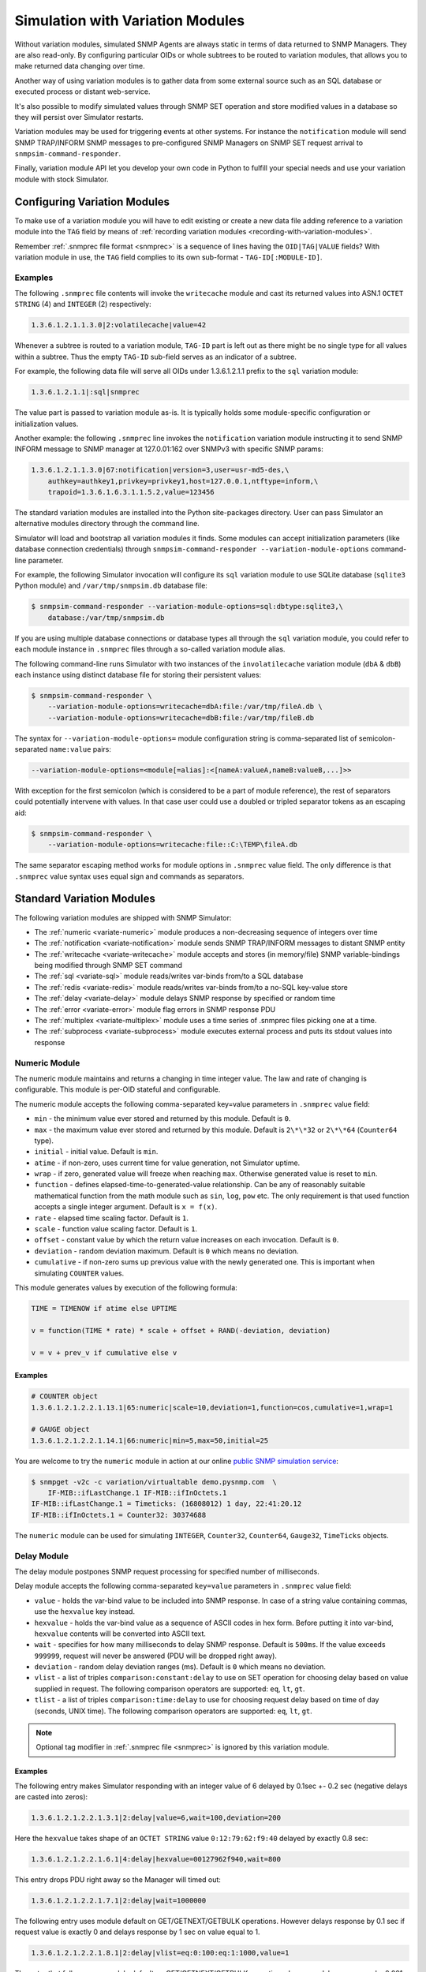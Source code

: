 
.. _simulation-with-variation-modules:

Simulation with Variation Modules
=================================

Without variation modules, simulated SNMP Agents are always static
in terms of data returned to SNMP Managers. They are also read-only.
By configuring particular OIDs or whole subtrees to be routed to
variation modules, that allows you to make returned data changing
over time.

Another way of using variation modules is to gather data from some
external source such as an SQL database or executed process or distant
web-service.

It's also possible to modify simulated values through SNMP SET operation
and store modified values in a database so they will persist over Simulator
restarts.

Variation modules may be used for triggering events at other systems. For
instance the ``notification`` module will send SNMP TRAP/INFORM SNMP messages
to pre-configured SNMP Managers on SNMP SET request arrival to
``snmpsim-command-responder``.

Finally, variation module API let you develop your own code in Python
to fulfill your special needs and use your variation module with stock
Simulator.

.. _configuring-simulation-with-variation-modules:

Configuring Variation Modules
-----------------------------

To make use of a variation module you will have to edit existing
or create a new data file adding reference to a variation module into
the ``TAG`` field by means of
:ref:`recording variation modules <recording-with-variation-modules>`.

Remember :ref:`.snmprec file format <snmprec>` is a sequence of lines having
the ``OID|TAG|VALUE`` fields? With variation module in use, the ``TAG`` field
complies to its own sub-format - ``TAG-ID[:MODULE-ID]``.

Examples
++++++++

The following ``.snmprec`` file contents will invoke the ``writecache`` module
and cast its returned values into ASN.1 ``OCTET STRING`` (4) and ``INTEGER`` (2)
respectively:

.. code-block:: bash

    1.3.6.1.2.1.1.3.0|2:volatilecache|value=42

Whenever a subtree is routed to a variation module, ``TAG-ID`` part is left out
as there might be no single type for all values within a subtree. Thus the
empty ``TAG-ID`` sub-field serves as an indicator of a subtree.

For example, the following data file will serve all OIDs under 1.3.6.1.2.1.1
prefix to the ``sql`` variation module:

.. code-block:: bash

    1.3.6.1.2.1.1|:sql|snmprec

The value part is passed to variation module as-is. It is typically holds some
module-specific configuration or initialization values.

Another example: the following ``.snmprec`` line invokes the ``notification``
variation module instructing it to send SNMP INFORM message to SNMP
manager at 127.0.01:162 over SNMPv3 with specific SNMP params:

.. code-block:: bash

    1.3.6.1.2.1.1.3.0|67:notification|version=3,user=usr-md5-des,\
        authkey=authkey1,privkey=privkey1,host=127.0.0.1,ntftype=inform,\
        trapoid=1.3.6.1.6.3.1.1.5.2,value=123456

The standard variation modules are installed into the Python site-packages
directory. User can pass Simulator an alternative modules directory through
the command line.

Simulator will load and bootstrap all variation modules it finds. Some
modules can accept initialization parameters (like database connection
credentials) through ``snmpsim-command-responder --variation-module-options``
command-line parameter.

For example, the following Simulator invocation will configure its
``sql`` variation module to use SQLite database (``sqlite3`` Python module)
and ``/var/tmp/snmpsim.db`` database file:

.. code-block:: bash

    $ snmpsim-command-responder --variation-module-options=sql:dbtype:sqlite3,\
        database:/var/tmp/snmpsim.db

If you are using multiple database connections or database types
all through the ``sql`` variation module, you could refer to each
module instance in ``.snmprec`` files through a so-called variation
module alias.

The following command-line runs Simulator with two instances of the
``involatilecache`` variation module (``dbA`` & ``dbB``) each instance using
distinct database file for storing their persistent values:

.. code-block:: bash

    $ snmpsim-command-responder \
        --variation-module-options=writecache=dbA:file:/var/tmp/fileA.db \
        --variation-module-options=writecache=dbB:file:/var/tmp/fileB.db

The syntax for ``--variation-module-options=`` module configuration string is
comma-separated list of semicolon-separated ``name:value`` pairs:

.. code-block:: bash

    --variation-module-options=<module[=alias]:<[nameA:valueA,nameB:valueB,...]>>

With exception for the first semicolon (which is considered to be a part
of module reference), the rest of separators could potentially intervene
with values. In that case user could use a doubled or tripled separator
tokens as an escaping aid:

.. code-block:: bash

    $ snmpsim-command-responder \
        --variation-module-options=writecache:file::C:\TEMP\fileA.db

The same separator escaping method works for module options in ``.snmprec``
value field. The only difference is that ``.snmprec`` value syntax uses equal
sign and commands as separators.

.. _standard-variation-modules:

Standard Variation Modules
--------------------------

The following variation modules are shipped with SNMP Simulator:

* The :ref:`numeric <variate-numeric>` module produces a non-decreasing
  sequence of integers over time
* The :ref:`notification <variate-notification>` module sends SNMP TRAP/INFORM
  messages to distant SNMP entity
* The :ref:`writecache <variate-writecache>` module accepts and stores (in memory/file)
  SNMP variable-bindings being modified through SNMP SET command
* The :ref:`sql <variate-sql>` module reads/writes var-binds from/to a SQL database
* The :ref:`redis <variate-redis>` module reads/writes var-binds from/to a no-SQL
  key-value store
* The :ref:`delay <variate-delay>` module delays SNMP response by specified
  or random time
* The :ref:`error <variate-error>` module flag errors in SNMP response PDU
* The :ref:`multiplex <variate-multiplex>` module uses a time series of .snmprec
  files picking one at a time.
* The :ref:`subprocess <variate-subprocess>` module executes external process and
  puts its stdout values into response

.. _variate-numeric:

Numeric Module
++++++++++++++

The numeric module maintains and returns a changing in time integer value.
The law and rate of changing is configurable. This module is per-OID
stateful and configurable.

The numeric module accepts the following comma-separated key=value parameters
in ``.snmprec`` value field:

* ``min`` - the minimum value ever stored and returned by this module.
  Default is ``0``.
* ``max`` - the maximum value ever stored and returned by this module.
  Default is ``2\*\*32`` or ``2\*\*64`` (``Counter64`` type).
* ``initial`` - initial value. Default is ``min``.
* ``atime`` - if non-zero, uses current time for value generation, not Simulator
  uptime.
* ``wrap`` - if zero, generated value will freeze when reaching ``max``.
  Otherwise generated value is reset to ``min``.
* ``function`` - defines elapsed-time-to-generated-value relationship. Can be
  any of reasonably suitable mathematical function from the
  math module such as ``sin``, ``log``, ``pow`` etc. The only requirement
  is that used function accepts a single integer argument.
  Default is ``x = f(x)``.
* ``rate`` - elapsed time scaling factor. Default is ``1``.
* ``scale`` - function value scaling factor. Default is ``1``.
* ``offset`` - constant value by which the return value increases on each
  invocation. Default is ``0``.
* ``deviation`` - random deviation maximum. Default is ``0`` which means no
  deviation.
* ``cumulative`` - if non-zero sums up previous value with the newly
  generated one. This is important when simulating ``COUNTER`` values.

This module generates values by execution of the following formula:

.. code-block:: python

  TIME = TIMENOW if atime else UPTIME

  v = function(TIME * rate) * scale + offset + RAND(-deviation, deviation)

  v = v + prev_v if cumulative else v

Examples
~~~~~~~~

.. code-block:: bash

    # COUNTER object
    1.3.6.1.2.1.2.2.1.13.1|65:numeric|scale=10,deviation=1,function=cos,cumulative=1,wrap=1

    # GAUGE object
    1.3.6.1.2.1.2.2.1.14.1|66:numeric|min=5,max=50,initial=25

You are welcome to try the ``numeric`` module in action at our online
`public SNMP simulation service <https://www.pysnmp.com/snmp-simulation-service>`_:

.. code-block:: bash

    $ snmpget -v2c -c variation/virtualtable demo.pysnmp.com  \
        IF-MIB::ifLastChange.1 IF-MIB::ifInOctets.1
    IF-MIB::ifLastChange.1 = Timeticks: (16808012) 1 day, 22:41:20.12
    IF-MIB::ifInOctets.1 = Counter32: 30374688

The ``numeric`` module can be used for simulating ``INTEGER``, ``Counter32``,
``Counter64``, ``Gauge32``, ``TimeTicks`` objects.

.. _variate-delay:

Delay Module
++++++++++++

The delay module postpones SNMP request processing for specified number of
milliseconds.

Delay module accepts the following comma-separated ``key=value`` parameters
in ``.snmprec`` value field:

* ``value`` - holds the var-bind value to be included into SNMP response.
  In case of a string value containing commas, use the ``hexvalue`` key instead.
* ``hexvalue`` - holds the var-bind value as a sequence of ASCII codes in hex
  form. Before putting it into var-bind, ``hexvalue`` contents will
  be converted into ASCII text.
* ``wait`` - specifies for how many milliseconds to delay SNMP response.
  Default is ``500ms``. If the value exceeds ``999999``, request will never
  be answered (PDU will be dropped right away).
* ``deviation`` - random delay deviation ranges (ms). Default is ``0`` which
  means no deviation.
* ``vlist`` - a list of triples ``comparison:constant:delay`` to use on SET
  operation for choosing delay based on value supplied in request.
  The following comparison operators are supported: ``eq``, ``lt``, ``gt``.
* ``tlist`` - a list of triples ``comparison:time:delay`` to use for choosing
  request delay based on time of day (seconds, UNIX time).
  The following comparison operators are supported: ``eq``, ``lt``, ``gt``.

.. note::

   Optional tag modifier in :ref:`.snmprec file <snmprec>` is ignored by this
   variation module.

Examples
~~~~~~~~

The following entry makes Simulator responding with an integer value of
6 delayed by 0.1sec +- 0.2 sec (negative delays are casted into zeros):

.. code-block:: bash

    1.3.6.1.2.1.2.2.1.3.1|2:delay|value=6,wait=100,deviation=200

Here the ``hexvalue`` takes shape of an ``OCTET STRING`` value
``0:12:79:62:f9:40`` delayed by exactly 0.8 sec:

.. code-block:: bash

    1.3.6.1.2.1.2.2.1.6.1|4:delay|hexvalue=00127962f940,wait=800

This entry drops PDU right away so the Manager will timed out:

.. code-block:: bash

    1.3.6.1.2.1.2.2.1.7.1|2:delay|wait=1000000

The following entry uses module default on GET/GETNEXT/GETBULK operations.
However delays response by 0.1 sec if request value is exactly 0 and delays
response by 1 sec on value equal to 1.

.. code-block:: bash

    1.3.6.1.2.1.2.2.1.8.1|2:delay|vlist=eq:0:100:eq:1:1000,value=1

The entry that follows uses module default on GET/GETNEXT/GETBULK operations,
however, delays response by 0.001 sec if request value is exactly 100,
uses module default on values >= 100 but <= 300 (0.5 sec), and drops request
on values > 300:

.. code-block:: bash

    1.3.6.1.2.1.2.2.1.9.1|67:delay|vlist=lt:100:1:gt:300:1000000,value=150

The next example will simulate an unavailable agent past 01.04.2013 (1364860800
in UNIX time):

.. code-block:: bash

    1.3.6.1.2.1.2.2.1.10.1|67:delay|tlist=gt:1364860800:1000000,value=150

.. note::

    Since SNMP Simulator is internally an asynchronous, single-thread
    application, any delayed response will block all concurrent requests
    processing as well.

.. _variate-error:

Error module
++++++++++++

The error module flags a configured error at SNMP response PDU.

Error module accepts the following comma-separated key=value parameters
in *.snmprec* value field:


* *op* - either of *get*, *set* or *any* values to indicate SNMP operation
  that would trigger error response. Here *get* also enables GETNEXT
  and GETBULK operations. Default is *any*.
* *value* - holds the var-bind value to be included into SNMP response.
  In case of a string value containing commas, use the *hexvalue* key
  instead.
* *hexvalue* - holds the var-bind value as a sequence of ASCII codes in hex
  form. Before putting it into var-bind, hexvalue contents will
  be converted into ASCII text.
* *status* - specifies error to be flagged. The following SNMP errors codes are
  supported:

  - *tooBig*
  - *noSuchName* (only makes sense for SNMP v1)
  - *badValue*
  - *readOnly*
  - *genError*
  - *noAccess*
  - *wrongType*
  - *wrongValue*
  - *noCreation*
  - *inconsistentValue*
  - *resourceUnavailable*
  - *commitFailed*
  - *undoFailed*
  - *authorizationError*
  - *notWritable*
  - *inconsistentName*
  - *noSuchObject*
  - *noSuchInstance*
  - *endOfMib*

.. note::

   When *tooBig* error is flagged, variable-bindings list is automatically
   reset to empty as per :RFC:`1905#section-4.2.2`.

* *vlist* - a list of triples (comparison:constant:error) to use as an access
  list for SET values.

  The following comparison operators  are supported:

  - *eq*
  - *lt*
  - *gt*

  The following SNMP errors are supported (case-insensitive):

  - *tooBig*
  - *noSuchName* (only makes sense for SNMP v1)
  - *badValue*
  - *readOnly*
  - *genError*
  - *noAccess*
  - *wrongType*
  - *wrongValue*
  - *noCreation*
  - *inconsistentValue*
  - *resourceUnavailable*
  - *commitFailed*
  - *undoFailed*
  - *authorizationError*
  - *notWritable*
  - *inconsistentName*
  - *noSuchObject*
  - *noSuchInstance*
  - *endOfMib*

.. note::

   Optional tag modifier in :ref:`.snmprec file <snmprec>` is ignored by this variation module.

Examples
~~~~~~~~

.. code-block:: bash

    1.3.6.1.2.1.2.2.1.1.1|2:error|op=get,status=authorizationError,value=1
    1.3.6.1.2.1.2.2.1.2.1|4:error|op=set,status=commitfailed,hexvalue=00127962f940
    1.3.6.1.2.1.2.2.1.3.1|2:error|vlist=gt:2:wrongvalue,value=1
    1.3.6.1.2.1.2.2.1.6.1|4:error|status=noaccess

The first entry flags *authorizationError* on GET* and no error
on SET. Second entry flags *commitfailed* on SET but responds without errors
to GET*. Third entry fails with *wrongvalue* only on SET with values > 2.
Finally, forth entry always flags *noaccess* error.

.. _variate-writecache:

Writecache module
+++++++++++++++++

The *writecache* module lets you make particular OID at a *.snmprec* file
writable via SNMP SET operation. The new value will be stored in Simulator
process's memory or disk-based data store and communicated back on SNMP
GET/GETNEXT/GETBULK operations. Data saved in disk-based data store will
NOT be lost upon Simulator restart.

Module initialization allows for passing a name of a database file to be
used as a disk-based data store:

.. code-block:: bash

    $ snmpsim-command-responder \
        --variation-module-options=writecache:file:/tmp/shelves.db

All modifed values will be kept and then subsequently used on a per-OID
basis in the specified file. If data store file is not specified, the
*writecache* module will keep all its data in [volatile] memory.

The *writecache* module accepts the following comma-separated *key=value*
parameters in *.snmprec* value field:

* *value* - holds the var-bind value to be included into SNMP response.
  In case of a string value containing commas, use *hexvalue*
  instead.
* *hexvalue* - holds the var-bind value as a sequence of ASCII codes in hex
  form. Before putting it into var-bind, hexvalue contents will be converted
  into ASCII text.
* *vlist* - a list of triples *comparison:constant:error* to use as an access
  list for SET values.

  The following comparison operators  are supported:

  - *eq*
  - *lt*
  - *gt*

  The following SNMP errors are supported (case-insensitive):

  - *genError*
  - *noAccess*
  - *wrongType*
  - *wrongValue*
  - *noCreation*
  - *inconsistentValue*
  - *resourceUnavailable*
  - *commitFailed*
  - *undoFailed*
  - *authorizationError*
  - *notWritable*
  - *inconsistentName*
  - *noSuchObject*
  - *noSuchInstance*
  - *endOfMib*

.. note::

   Optional tag modifier in :ref:`.snmprec file <snmprec>` is ignored by this variation module.

Examples
~~~~~~~~

.. code-block:: bash

    1.3.6.1.2.1.1.3.0|2:writecache|value=42

In the above configuration, the initial value is 42 and can be modified by
the *snmpset* command (assuming correct community name and Simulator is
running locally).

.. code-block:: bash

    $ snmpset -v2c -c community localhost 1.3.6.1.2.1.1.3.0 i 24

A more complex example involves using an access list. The following example
allows only values of 1 and 2 to be SET:

.. code-block:: bash

    1.3.6.1.2.1.1.3.0|2:writecache|value=42,vlist=lt:1:wrongvalue:gt:2:wrongvalue

Any other SET values will result in SNNP WrongValue error in response.

.. note::

    An attempt to SET a value of incompatible type will also result
    in error.

.. _variate-multiplex:

Multiplex module
++++++++++++++++

The multiplex module allows you to serve many snapshots for a single Agent
picking just one snapshot at a time for answering SNMP request. That
simulates a more natural Agent behaviour including the set of OIDs changing
in time.

This module is usually configured to serve an OID subtree in an *.snmprec*
file entry.

The multiplex module accepts the following comma-separated *key=value*
parameters in *.snmprec* value field:

* *dir* - path to *.snmprec* files directory. If path is not absolute, it
  is interpreted relative to Simulator's *--data-dir*. The
  *.snmprec* files names here must have numerical names ordered
  by time.
* *period* - specifies for how long to use each *.snmprec* snapshot before
  switching to the next one. Default is 60 seconds.
* *wrap* - if true, instructs the module to cycle through all available
  *.snmprec* files. If false, the system stops switching *.snmprec*
  files as it reaches the last one. Default is false.
* *control* - defines a new OID to be used for switching *.snmprec* file
  via SNMP SET command.

Examples
~~~~~~~~

.. code-block:: bash

    1.3.6.1.2.1.2|:multiplex|dir=variation/snapshots,period=10.0
    1.3.6.1.3.1.1|4|snmprec

The variation/snapshots/ directory contents is a name-ordered collection
of *.snmprec* files:

.. code-block:: bash

    $ ls -l /usr/local/share/snmpsim/data/variation/snapshots
    -rw-r--r--  1 root  staff  3145 Mar 30 22:52 00000.snmprec
    -rw-r--r--  1 root  staff  3145 Mar 30 22:52 00001.snmprec
    -rw-r--r--  1 root  staff  3145 Mar 30 22:52 00002.snmprec
    ...

Simulator can use each of these files only once through its
configured time series. To make it cycling over them, use *wrap*
option.

The *.snmprec* files served by the multiplex module can not include references
to variation modules.

In cases when automatic, time-based *.snmprec* multiplexing is not
applicable for simulation purposes, *.snmprec* selection can be configured:
</p>

.. code-block:: bash

    1.3.6.1.2.1.2|:multiplex|dir=variation/snapshots,control=1.3.6.1.2.1.2.999

The following command will switch multiplex module to use the first
*.snmprec* file for simulation:

.. code-block:: bash

    $ snmpset -v2c -c variation/multiplex localhost 1.3.6.1.2.1.2.999 i 0

Whenever *control* OID is present in multiplex module options, the
time-based multiplexing will not be used.

.. _variate-subprocess:

Subprocess module
+++++++++++++++++

The *subprocess* module can be used to execute an external program
passing it request data and using its stdout output as a response value.

Module invocation supports passing a *shell* option which (if true) makes
Simulator using shell for subprocess invocation. Default is True on
Windows platform and False on all others.

.. warning::

  With *shell=True*, UNIX shell gets into the pipeline what compromises
  security.

.. code-block:: bash

    $ snmpsim-command-responder \
        --variation-module-options=subprocess:shell:1

Value part of *.snmprec* line should contain space-separated path
to external program executable followed by optional command-line
parameters.

SNMP request parameters could be passed to the program to be executed
by means of macro variables. With subprocess module, macro variables
names always carry '@' sign at front and back (e.g. @MACRO@).

Macros
~~~~~~

* *@DATAFILE@* - resolves into the *.snmprec* file selected by
  SNMP Simulator for serving current request
* *@OID@* - resolves into an OID of *.snmprec* line selected for serving
  current request
* *@TAG@* - resolves into the <tag> component of *.snmprec* line selected
  for serving current request
* *@ORIGOID@* - resolves into currently processed var-bind OID
* *@ORIGTAG@* - resolves into value type of currently processed var-bind
* *@ORIGVALUE@* - resolves into value of currently processed var-bind
* *@SETFLAG@* - resolves into '1' on SNMP SET, '0' otherwise
* *@NEXTFLAG@* - resolves into '1' on SNMP GETNEXT/GETBULK, '0' otherwise
* *@SUBTREEFLAG@* - resolves into '1' if the *.snmprec* file line selected
  for processing current request serves a subtree of OIDs rather than a
  single specific OID
* *@TRANSPORTDOMAIN@* - SNMP transport domain as an OID. It has a one-to-one
  relationship with local interfaces Simulator is configured to listen at
* *@TRANSPORTADDRESS@* - peer transport address
* *@SECURITYMODEL@* - SNMPv3 Security Model
* *@SECURITYNAME@* - SNMPv3 Security Name
* *@SECURITYLEVEL@* - SNMPv3 Security Level
* *@CONTEXTNAME@* - SNMPv3 Context Name

Examples
~~~~~~~~

.. code-block:: bash

    1.3.6.1.2.1.1.1.0|4:subprocess|echo SNMP Context is @DATAFILE@, received \
      request for @ORIGOID@, matched @OID@, received tag/value \
      "@ORIGTAG@"/"@ORIGVALUE@", would return value tagged @TAG@, SET request \
      flag is @SETFLAG@, next flag is @NEXTFLAG@, subtree flag is \
      @SUBTREEFLAG@
    1.3.6.1.2.1.1.3.0|2:subprocess|date +%s

The first entry simply packs all current macro variables contents as a
response string my printing them to stdout with echo, second entry invokes
the UNIX date command instructing it to report elapsed UNIX epoch time.

Note *.snmprec* tag values -- executed program's stdout will be casted into
appropriate type depending of tag indication.

.. _variate-notification:

Notification module
+++++++++++++++++++

The *notification* module can send SNMP TRAP/INFORM notifications to
distant SNMP engines by way of serving SNMP request sent to Simulator.
In other words, SNMP message sent to Simulator can trigger sending
TRAP/INFORM message to pre-configured targets.

.. note::

    No new process is created when sending SNMP notification -- *snmpsimd*'s
    own SNMP engine is reused.

The *notification* module accepts the following comma-separated *key=value*
parameters in *.snmprec* value field:

* *value* - holds the variable-bindings value to be included into SNMP
  response message.
* *op* - either of *get*, *set* or *any* values to indicate SNMP operation that
  would trigger notification. Here *get* also enables GETNEXT and GETBULK
  operations. Default is *set*.
* *vlist* - a list of pairs *comparison:constant* to use as event
  triggering criteria to be compared against SET values.
  The following comparisons are supported: *eq*, *lt*, *gt*.
* *version* - SNMP version to use (1,2c,3).
* *ntftype* - indicates notification type. Either *trap* or *inform*.
* *community* - SNMP community name. For v1, v2c only. Default is *public*.
* *trapoid* - SNMP TRAP PDU element. Default is *coldStar*.
* *uptime* - SNMP TRAP PDU element. Default is local SNMP engine uptime.
* *agentaddress* - SNMP TRAP PDU element. For v1 only. Default is local SNMP
  engine address.
* *enterprise* - SNMP TRAP PDU element. For v1 only.
* *user* - USM username. For v3 only.
* *authproto* - USM auth protocol. For v3 only. Either *md5* or *sha*.
  Default is *md5*.
* *authkey* - USM auth key. For v3 only.
* *privproto* - USM encryption protocol. For v3 only. Either *des* or *aes*.
  Default is *des*.
* *privkey* - USM encryption key. For v3 only.
* *proto* - transport protocol. Either *udp* or *udp6*. Default is *udp*.
* *host*- hostname or network address to send notification to.
* *port* - UDP port to send notification to. Default is 162.
* *varbinds* - a semicolon-separated list of *OID:TAG:VALUE:OID:TAG:VALUE...*
  of var-binds to add into SNMP TRAP PDU.

  The following *TAG* values are recognized:

  - *s* - OctetString (expects character string)
  - *h* - OctetString (expects hex string)
  - *i* - Integer32
  - *o* - ObjectName
  - *a* - IpAddress
  - *u* - Unsigned32
  - *g* - Gauge32
  - *t* - TimeTicks
  - *b* - Bits
  - *I* - Counter64

.. note::

   Optional tag modifier in :ref:`.snmprec file <snmprec>` is ignored by this variation module.

Examples
~~~~~~~~

The following three *.snmprec* lines will send SNMP v1, v2c
and v3 notifications whenever Simulator is processing GET* and/or SET
request for configured OIDs:

.. code-block:: bash

    1.3.6.1.2.1.1.1.0|4:notification|op=get,version=1,community=public,\
      proto=udp,host=127.0.0.1,port=162,ntftype=trap,\
      trapoid=1.3.6.1.4.1.20408.4.1.1.2.0.432,uptime=12345,agentaddress=127.0.0.1,\
      enterprise=1.3.6.1.4.1.20408.4.1.1.2,\
      varbinds=1.3.6.1.2.1.1.1.0:s:snmpsim agent:1.3.6.1.2.1.1.3.0:i:42,\
      value=SNMPv1 trap sender

    1.3.6.1.2.1.1.2.0|6:notification|op=set,version=2c,community=public,\
      host=127.0.0.1,ntftype=trap,trapoid=1.3.6.1.6.3.1.1.5.1,\
      varbinds=1.3.6.1.2.1.1.1.0:s:snmpsim agent:1.3.6.1.2.1.1.3.0:i:42,\
      value=1.3.6.1.1.1

    1.3.6.1.2.1.1.3.0|67:notification|version=3,user=usr-md5-des,authkey=authkey1,\
      privkey=privkey1,host=127.0.0.1,ntftype=inform,trapoid=1.3.6.1.6.3.1.1.5.2,\
      value=123456

.. note::

    The delivery status of INFORM notifications is not communicated
    back to the SNMP Manager working with Simulator.

.. _variate-sql:

SQL module
++++++++++

The *sql* module lets you keep subtrees of OIDs and their values in a
relational database. All SNMP operations are supported including
transactional SET.

Module invocation requires passing database type (sqlite3, psycopg2,
MySQL and any other compliant to
`Python DB-API <http://www.python.org/dev/peps/pep-0249/#id7">`_
and importable as a Python module) and connect string which is database
dependant.

Besides DB-specific connect string key-value parameters,
sql module supports the following comma-separated key:value
options whilst running in recording mode:

* *dbtype* - SQL DBMS type in form of Python DPI API-compliant module.
  It will be imported into Python as specified.
* *dbtable* - Default SQL table name to use for storing recorded
  snapshot. It is used if table name is not specified in *.snmprec* file.
* *isolationlevel* - SQL transaction
  `isolation level <https://en.wikipedia.org/wiki/Isolation_(database_systems)>`_.
  Allowed values are:

  - *0* - READ UNCOMMITTED
  - *1* - READ COMMITTED
  - *2* - REPEATABLE READ
  - *3* - SERIALIZABLE

  Default is READ COMMITTED.

Database connection
~~~~~~~~~~~~~~~~~~~

For SQLite database invocation use the following command:

.. code-block:: bash

    $ snmpsim-command-responder \
        --variation-module-options=sql:dbtype:sqlite3,database:/var/tmp/sqlite.db

To use a MySQL database for OID/value storage, the following Simulator
invocation would work:

.. code-block:: bash

    $ snmpsim-command-responder \
        --variation-module-options=sql:dbtype:mysql.connector,\
        host:127.0.0.1,port:3306,user:snmpsim,password:snmpsim,database:snmpsim

assuming you have the
`MySQL Connector/Python driver <href="http://dev.mysql.com/doc/refman/5.5/en/connector-python.html>`_
is installed on the SNMP Simulator machine and a MySQL server running at 127.0.0.1 with MySQL user/password
snmpsim/snmpsim having full access to a database *snmpsim*

Another variation of MySQL server installation setup on a UNIX system employs
UNIX domain socket for client-server communication. In that case the following
command-line for *.snmprec* might work:

.. code-block:: bash

    $ snmpsim-command-responder \
        --variation-module-options=sql:dbtype:mysql.connector,\
            unix_socket:/var/run/mysql/mysql.sock,user:snmpsim,\
            password:snmpsim,database:snmpsim

Alternatively, the `MySQL for Python <https://sourceforge.net/projects/mysql-python/>`_ package
can be used for Simulator to MySQL connection:

.. code-block:: bash

    $ snmpsim-command-responder \
        --variation-module-options=sql:dbtype:MySQLdb,host:127.0.0.1,\
            port:3306,user:snmpsim,passwd:snmpsim,db:snmpsim

If you wish to use `PostgresSQL <http://www.postgresql.org/>`_
database for OID/value storage, the following command line will do the job:

.. code-block:: bash

    $ snmpsim-command-responder --variation-module-options=sql:dbtype:psycopg2,
      user:snmpsim,password:snmpsim,database:snmpsim

assuming you have the
`Psycopg Python adapter <http://initd.org/psycopg/>`_ is
installed on the SNMP Simulator machine and a PostgreSQL server running locally
(accessed through default UNIX domain socket) with PostgreSQL user/password
snmpsim/snmpsim having full access to a database *snmpsim*.

Simulation data configuration
~~~~~~~~~~~~~~~~~~~~~~~~~~~~~

The *.snmprec* value is expected to hold database table name to keep
all OID-value pairs served within selected *.snmprec* line. This table
can either be created automatically whenever *sql* module is invoked in
:ref:`recording mode <record-sql>` or can be created and populated by
hand. In the latter case table layout should be as follows:

.. code-block:: bash

  CREATE TABLE <tablename> (oid text,
                            tag text,
                            value text,
                            maxaccess text)

The most usual setup is to keep many OID-value pairs in a database
table referred to by a *.snmprec* line serving a subtree of OIDs:

.. code-block:: bash

    1.3.6.1.2.1.1|:sql|snmprec

In the above case all OIDs under 1.3.6.1.2.1.1 prefix will be
handled by a sql module using 'snmprec' table.

.. note::

    To make SQL's ORDER BY clause working with OIDs, each sub-OID stored
    in the database (in case of manual database population) must be
    left-padded with a good bunch of spaces (each sub-OID width is
    10 characters).

.. _variate-redis:

Redis module
++++++++++++

The *redis* module lets you keep subtrees of OIDs and their values in a no-SQL
key-value store. Besides complete SNMP operations support, Redis server-side
Lua scripts are also supported at both variation and :ref:`recording <record-redis>`
stages.

For redis variation module to work you must also have the
`redis-py <https://github.com/andymccurdy/redis-py/tree/master/redis>`_
Python module installed on your system. Module invocation requires passing
Redis database connection string. The following parameters are supported:

* *host* - Redis hostname or IP address.
* *port* - Redis TCP port the server is listening on.
* *unix_socket* - UNIX domain socket Redis server is listening on.
* *db* - Redis database number.
* *password* - Redis database admission password.

.. code-block:: bash

    $ snmpsim-command-responder \
        --variation-module-options=redis:host:127.0.0.1,port:6379,db:0


SNMP variable-bindings recorded by Simulator in a single recording session is
placed into a dedicated key namespace called "key space". This allows for keeping
many versions of the same oid-value pair either belonging to different Agents or
recorded at different times. These key spaces are organized by pre-pending
a session-unique "key space" to each key put into Redis.

Simulator keeps recorded SNMP var-binds in three types of Redis data structures:

* Redis `String <http://redis.io/commands#string>`_ where each key is
  composed from key space and an OID joint with a dash
  *<key-space>-<oid>*. Values are SNMP data type tag and value in
  :ref:`snmprec format <snmprec>`. This is where simulation
  data is stored.
* Redis `LIST <http://redis.io/commands#list>`_ object keyed
  *<key-space>|oids_ordering* where each element is a key from the
  String above. The purpose of this structure is to order
  OIDs what is important for serving SNMP GETNEXT/GETBULK queries.
* Redis `LIST <http://redis.io/commands#list>`_ object keyed
  *<key-spaces-id>* where each element is a <key-space> from the
  LIST above. The purpose of this structure is to consolidate many key
  spaces into a sequence to form simulation data time series and ease
  switching key spaces during simulation.

The data structure above can be created manually or automatically
whenever redis module is invoked in :ref:`recording mode <record-redis>`.

.. note::

    To make string-typed OIDs comparable, sub-OIDs
    of original OIDs must be left-padded with a good bunch of spaces
    (up to 9) so that 1.3.6 will become '         1.         3.         6'.

The .snmprec value is expected to hold more Redis database access
parameters, specific to OID-value pairs served within selected
*.snmprec* line.

* *key-spaces-id* - Redis key used to store a sequence of key-spaces referring
  to oid-value collections used for simulation.
* *period* - number of seconds to switch from one key-space to another within
  the key-spaces-id list.
* *evalsha* - Redis server side
  `Lua script <http://redis.io/commands#scripting>`_ to use for
  accessing oid-value pairs stored in Redis. If this option is not given,
  bare Redis GET/SET commands will be used instead.

Examples
~~~~~~~~

The most usual setup is to keep many OID-value pairs in a Redis database
referred to by a *.snmprec* line serving a subtree of OIDs:

.. code-block:: bash

    1.3.6.1.2.1.1|:redis|key-spaces-id=1234

In the above case all OIDs under 1.3.6.1.2.1.1 prefix will be
handled by redis module using key spaces stored in "1234" Redis list.

For example, the "1234" keyed list can hold the following key spaces:
["4321", "4322", "4323"]. Then the following keys can be stored for
1.3.6.1.2.1.1.3.0 OID:

.. code-block:: bash

    "4321-<9 spaces>.1<9 spaces>.3<9 spaces>.6 ... <9 spaces>.3<9 spaces>.0" = "67|812981"
    "4322-<9 spaces>.1<9 spaces>.3<9 spaces>.6 ... <9 spaces>.3<9 spaces>.0" = "67|813181"
    "4323-<9 spaces>.1<9 spaces>.3<9 spaces>.6 ... <9 spaces>.3<9 spaces>.0" = "67|814233"

If *period* parameter is passed through the *.snmprec* record, Simulator will
automatically change key space every *period* seconds when gathering data
for SNMP responses.

The *key-spaces-id* Redis list can also be manipulated by an external
application at any moment for the purpose of switching key spaces while
Simulator is running. Simulated values can also be modified on-the-fly
by an external application. However, when adding/removing OIDs, not just
modifying simulation data, care must be taken to keep the
<key space>-oids_ordering list ordered and synchronized with the
collection of <key space>-OID keys being used for storing simulation
data.

Besides using an external application for modifying simulation data, custom
`Lua script <http://redis.io/commands#scripting>`_ can be used
for dynamic response and/or stored data modification. For example, the
following *.snmprec* entry will invoke server-side Lua script stored under
the name of "d94bf1756cda4f55bac9fe9bb872f" when getting/setting
Redis keys:

.. code-block:: bash

    1.3.6.1.2.1.1|:redis|key-spaces-id=1234,evalsha=d94bf1756cda4f55bac9fe9bb872f

Here's an example Lua script, carrying no additional logic, stored at Redis
server using the `SCRIPT LOAD <http://redis.io/commands/script-load>`_
Redis command:

.. code-block:: bash

    $ redis-cli
    127.0.0.1:6379> script load  "
      if table.getn(ARGV) > 0 then
        return redis.call('set', KEYS[1], ARGV[1])
      else
        return redis.call('get', KEYS[1])
      end
    "
    "d94bf1756cda4f55bac9fe9bb872f"
    127.0.0.1:6379>

SNMP Simulator will perform SET/GET operations through its *evalsha* script
like this:

.. code-block:: bash

    $ redis-cli
    127.0.0.1:6379> evalsha "d94bf1756cda4f55bac9fe9bb872f" 1 "4321|1.
             1.         6.         1.         2.         1.        2.      1.
             2.         0" "4|linksys router"
    127.0.0.1:6379> evalsha "d94bf1756cda4f55bac9fe9bb872f" 1 "4321|1.
             1.         6.         1.         2.         1.        2.      1.
             2.         0"
    "4|linksys router"
    127.0.0.1:6379>

A much more complex Lua scripts could be written to dynamically modify other
parts of the database, sending messages to other Redis-backed applications
through Redis's `Publish/Subscribe <http://redis.io/commands#pubsub>`_
facility.

Writing variation modules
-------------------------

Whenever you consider coding your own variation module, take a look at the
existing ones. The API is very simple - it basically takes three Python
functions (init, process, shutdown) where process() is expected to return
a var-bind pair per each invocation.
